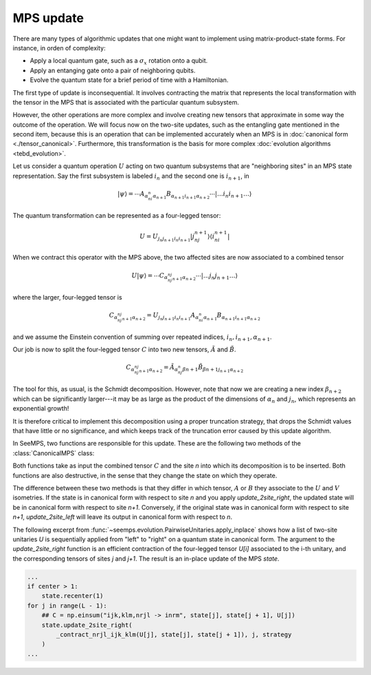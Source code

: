 .. _tensor_updates:

**********
MPS update
**********

There are many types of algorithmic updates that one might want to implement
using matrix-product-state forms. For instance, in orden of complexity:

- Apply a local quantum gate, such as a :math:`\sigma_x` rotation onto a qubit.
- Apply an entanging gate onto a pair of neighboring qubits.
- Evolve the quantum state for a brief period of time with a Hamiltonian.

The first type of update is inconsequential. It involves contracting the matrix
that represents the local transformation with the tensor in the MPS that is
associated with the particular quantum subsystem.

However, the other operations are more complex and involve creating new tensors
that approximate in some way the outcome of the operation. We will focus now
on the two-site updates, such as the entangling gate mentioned in the second
item, because this is an operation that can be implemented accurately when an
MPS is in :doc:`canonical form <./tensor_canonical>`. Furthermore, this
transformation is the basis for more complex :doc:`evolution algorithms <tebd_evolution>`.

Let us consider a quantum operation :math:`U` acting on two quantum subsystems
that are "neighboring sites" in an MPS state representation. Say the first
subsystem is labeled :math:`i_n` and the second one is :math:`i_{n+1}`, in

.. math::
    |\psi\rangle = \cdots A_{\alpha_ni_n\alpha_{n+1}} B_{\alpha_{n+1}i_{n+1}\alpha_{n+2}}\cdots
    |\ldots i_n i_{n+1}\ldots\rangle

The quantum transformation can be represented as a four-legged tensor:

.. math::
    U = U_{j_{n}j_{n+1}i_{n}i_{n+1}}|j_nj_{n+1}\rangle\langle{i_ni_{n+1}}|


When we contract this operator with the MPS above, the two affected sites are
now associated to a combined tensor

.. math::
    U|\psi\rangle = \cdots C_{\alpha_nj_nj_{n+1}\alpha_{n+2}}\cdots
    |\ldots j_n j_{n+1}\ldots\rangle

where the larger, four-legged tensor is

.. math::
    C_{\alpha_nj_nj_{n+1}\alpha_{n+2}} =
     U_{j_{n}j_{n+1}i_{n}i_{n+1}} A_{\alpha_ni_n\alpha_{n+1}}
      B_{\alpha_{n+1}i_{n+1}\alpha_{n+2}}

and we assume the Einstein convention of summing over repeated indices,
:math:`i_n, i_{n+1}, \alpha_{n+1}`.

Our job is now to split the four-legged tensor :math:`C` into two new tensors,
:math:`\tilde{A}` and :math:`\tilde{B}`.

.. math::
    C_{\alpha_nj_nj_{n+1}\alpha_{n+2}} =
     \tilde{A}_{\alpha_nj_n\beta{n+1}}
     \tilde{B}_{\beta{n+1}j_{n+1}\alpha_{n+2}}

The tool for this, as usual, is the Schmidt decomposition. However, note that
now we are creating a new index :math:`\beta_{n+2}` which can be significantly
larger---it may be as large as the product of the dimensions of :math:`\alpha_{n}`
and :math:`j_n`, which represents an exponential growth!

It is therefore critical to implement this decomposition using a proper
truncation strategy, that drops the Schmidt values that have little or no
significance, and which keeps track of the truncation error caused by this
update algorithm.

In SeeMPS, two functions are responsible for this update. These are the following
two methods of the :class:`CanonicalMPS` class:

.. autosummary::
    :toctree: ../generated

    ~seemps.state.CanonicalMPS.update_2site_right
    ~seemps.state.CanonicalMPS.update_2site_left

Both functions take as input the combined tensor :math:`C` and the site
`n` into which its decomposition is to be inserted. Both functions are also
destructive, in the sense that they change the state on which they operate.

The difference between these two methods is that they differ in which tensor,
:math:`A` or :math:`B` they associate to the :math:`U` and :math:`V` isometries.
If the state is in canonical form with respect to site `n` and you apply
`update_2site_right`, the updated state will be in canonical form with
respect to site `n+1`. Conversely, if the original state was in canonical
form with respect to site `n+1`, `update_2site_left` will leave its output
in canonical form with respect to `n`.

The following excerpt from :func:`~seemps.evolution.PairwiseUnitaries.apply_inplace`
shows how a list of two-site unitaries `U` is sequentially applied from "left"
to "right" on a quantum state in canonical form. The argument to the
`update_2site_right` function is an efficient contraction of the four-legged
tensor `U[i]` associated to the i-th unitary, and the corresponding tensors
of sites `j` and `j+1`. The result is an in-place update of the MPS `state`.

.. code-block:: python

    ...
    if center > 1:
        state.recenter(1)
    for j in range(L - 1):
        ## C = np.einsum("ijk,klm,nrjl -> inrm", state[j], state[j + 1], U[j])
        state.update_2site_right(
            _contract_nrjl_ijk_klm(U[j], state[j], state[j + 1]), j, strategy
        )
    ...